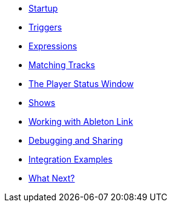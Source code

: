 * xref:README.adoc[Startup]
* xref:Triggers.adoc[Triggers]
* xref:Expressions.adoc[Expressions]
* xref:Matching.adoc[Matching Tracks]
* xref:Players.adoc[The Player Status Window]
* xref:Shows.adoc[Shows]
* xref:Link.adoc[Working with Ableton Link]
* xref:Debugging.adoc[Debugging and Sharing]
* xref:Integration.adoc[Integration Examples]
* xref:README.adoc#what-next[What Next?]
